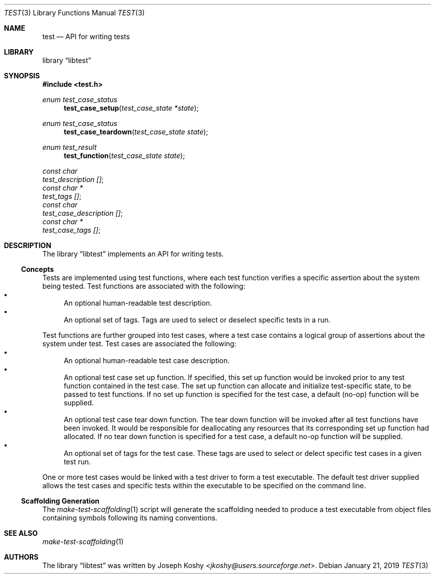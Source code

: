 .\" Copyright (c) 2018,2019 Joseph Koshy.
.\" All rights reserved.
.\"
.\" Redistribution and use in source and binary forms, with or without
.\" modification, are permitted provided that the following conditions
.\" are met:
.\" 1. Redistributions of source code must retain the above copyright
.\"    notice, this list of conditions and the following disclaimer.
.\" 2. Redistributions in binary form must reproduce the above copyright
.\"    notice, this list of conditions and the following disclaimer in the
.\"    documentation and/or other materials provided with the distribution.
.\"
.\" This software is provided by Joseph Koshy ``as is'' and
.\" any express or implied warranties, including, but not limited to, the
.\" implied warranties of merchantability and fitness for a particular purpose
.\" are disclaimed.  in no event shall Joseph Koshy be liable
.\" for any direct, indirect, incidental, special, exemplary, or consequential
.\" damages (including, but not limited to, procurement of substitute goods
.\" or services; loss of use, data, or profits; or business interruption)
.\" however caused and on any theory of liability, whether in contract, strict
.\" liability, or tort (including negligence or otherwise) arising in any way
.\" out of the use of this software, even if advised of the possibility of
.\" such damage.
.\"
.\" $Id$
.\"
.Dd January 21, 2019
.Dt TEST 3
.Os
.Sh NAME
.Nm test
.Nd API for writing tests
.Sh LIBRARY
.Lb libtest
.Sh SYNOPSIS
.In test.h
.Ft enum test_case_status
.Fn test_case_setup "test_case_state *state"
.Ft enum test_case_status
.Fn test_case_teardown "test_case_state state"
.Ft enum test_result
.Fn test_function "test_case_state state"
.Vt "const char"
.Va test_description [] ;
.Vt "const char *"
.Va test_tags [] ;
.Vt "const char"
.Va test_case_description [] ;
.Vt "const char *"
.Va test_case_tags [] ;
.Sh DESCRIPTION
The
.Lb libtest
implements an API for writing tests.
.Ss Concepts
Tests are implemented using test functions, where each test function
verifies a specific assertion about the system being tested.
Test functions are associated with the following:
.Bl -bullet -compact
.It
An optional human-readable test description.
.It
An optional set of tags.
Tags are used to select or deselect specific tests in a run.
.El
.Pp
Test functions are further grouped into test cases, where a test case
contains a logical group of assertions about the system under test.
Test cases are associated the following:
.Bl -bullet -compact
.It
An optional human-readable test case description.
.It
An optional test case set up function.
If specified, this set up function would be invoked prior to any test
function contained in the test case.
The set up function can allocate and initialize test-specific state, to be
passed to test functions.
If no set up function is specified for the test case, a default (no-op)
function will be supplied.
.It
An optional test case tear down function.
The tear down function will be invoked after all test functions have been
invoked.
It would be responsible for deallocating any resources that its corresponding
set up function had allocated.
If no tear down function is specified for a test case, a default no-op
function will be supplied.
.It
An optional set of tags for the test case.
These tags are used to select or delect specific test cases in a given test
run.
.El
.Pp
One or more test cases would be linked with a test driver to form a
test executable.
The default test driver supplied allows the test cases and specific tests
within the executable to be specified on the command line.
.Ss Scaffolding Generation
The
.Xr make-test-scaffolding 1
script will generate the scaffolding needed to produce a test executable
from object files containing symbols following its naming conventions.
.Sh SEE ALSO
.Xr make-test-scaffolding 1
.Sh AUTHORS
The
.Lb libtest
was written by
.An Joseph Koshy Aq Mt jkoshy@users.sourceforge.net .
